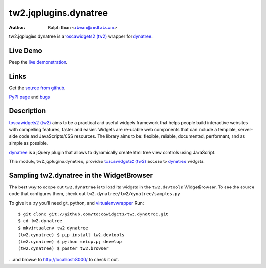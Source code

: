 tw2.jqplugins.dynatree
=========================

:Author: Ralph Bean <rbean@redhat.com>

.. comment: split here

.. _toscawidgets2 (tw2): http://toscawidgets.org/documentation/tw2.core/
.. _dynatree: http://code.google.com/p/dynatree/

tw2.jqplugins.dynatree is a `toscawidgets2 (tw2)`_ wrapper for `dynatree`_.

Live Demo
---------
Peep the `live demonstration <http://tw2-demos.threebean.org/module?module=tw2.jqplugins.dynatree>`_.

Links
-----
Get the `source from github <http://github.com/toscawidgets/tw2.jqplugins.dynatree>`_.

`PyPI page <http://pypi.python.org/pypi/tw2.jqplugins.dynatree>`_
and `bugs <http://github.com/toscawidgets/tw2.jqplugins.dynatree/issues/>`_

Description
-----------

`toscawidgets2 (tw2)`_ aims to be a practical and useful widgets framework
that helps people build interactive websites with compelling features, faster
and easier. Widgets are re-usable web components that can include a template,
server-side code and JavaScripts/CSS resources. The library aims to be:
flexible, reliable, documented, performant, and as simple as possible.

`dynatree`_ is a jQuery plugin that allows to dynamically create html
tree view controls using JavaScript.

This module, tw2.jqplugins.dynatree, provides `toscawidgets2 (tw2)`_ access
to `dynatree`_ widgets.

Sampling tw2.dynatree in the WidgetBrowser
------------------------------------------

The best way to scope out ``tw2.dynatree`` is to load its widgets in the
``tw2.devtools`` WidgetBrowser.  To see the source code that configures them,
check out ``tw2.dynatree/tw2/dynatree/samples.py``

To give it a try you'll need git, python, and `virtualenvwrapper
<http://pypi.python.org/pypi/virtualenvwrapper>`_.  Run::

    $ git clone git://github.com/toscawidgets/tw2.dynatree.git
    $ cd tw2.dynatree
    $ mkvirtualenv tw2.dynatree
    (tw2.dynatree) $ pip install tw2.devtools
    (tw2.dynatree) $ python setup.py develop
    (tw2.dynatree) $ paster tw2.browser

...and browse to http://localhost:8000/ to check it out.
